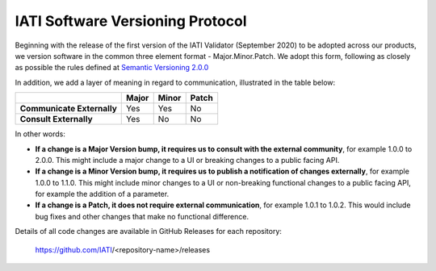 IATI Software Versioning Protocol
=================================

Beginning with the release of the first version of the IATI Validator (September 2020) to be adopted across our products, we version software in the common three element format - Major.Minor.Patch.
We adopt this form, following as closely as possible the rules defined at `Semantic Versioning 2.0.0 <https://semver.org/>`__  

In addition, we add a layer of meaning in regard to communication, illustrated in the table below:

.. list-table::
    :header-rows: 1

    * - 
      - Major
      - Minor
      - Patch

    * - **Communicate Externally**
      - Yes
      - Yes
      - No
    
    * - **Consult Externally**
      - Yes
      - No
      - No

In other words:

- **If a change is a Major Version bump, it requires us to consult with the external community**, for example 1.0.0 to 2.0.0. This might include a major change to a UI or breaking changes to a public facing API.
- **If a change is a Minor Version bump, it requires us to publish a notification of changes externally**, for example 1.0.0 to 1.1.0. This might include minor changes to a UI or non-breaking functional changes to a public facing API, for example the addition of a parameter.
- **If a change is a Patch, it does not require external communication**, for example 1.0.1 to 1.0.2. This would include bug fixes and other changes that make no functional difference.

Details of all code changes are available in GitHub Releases for each repository: 

  https://github.com/IATI/<repository-name>/releases
